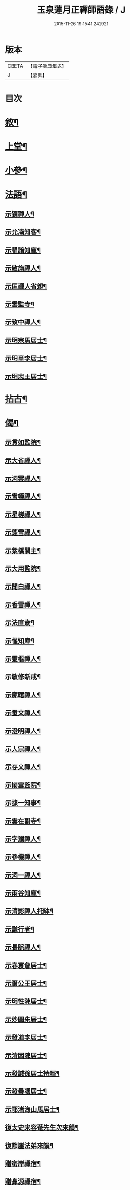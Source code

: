 #+TITLE: 玉泉蓮月正禪師語錄 / J
#+DATE: 2015-11-26 19:15:41.242921
* 版本
 |     CBETA|【電子佛典集成】|
 |         J|【嘉興】    |

* 目次
* [[file:KR6q0446_001.txt::001-0431a2][敘¶]]
* [[file:KR6q0446_001.txt::0431c4][上堂¶]]
* [[file:KR6q0446_002.txt::002-0436c4][小參¶]]
* [[file:KR6q0446_002.txt::0437c2][法語¶]]
** [[file:KR6q0446_002.txt::0437c3][示穎禪人¶]]
** [[file:KR6q0446_002.txt::0437c12][示允㓓知客¶]]
** [[file:KR6q0446_002.txt::0437c19][示瞿諳知庫¶]]
** [[file:KR6q0446_002.txt::0437c27][示敏旃禪人¶]]
** [[file:KR6q0446_002.txt::0438a9][示匡禪人省親¶]]
** [[file:KR6q0446_002.txt::0438a15][示雲監寺¶]]
** [[file:KR6q0446_002.txt::0438a21][示致中禪人¶]]
** [[file:KR6q0446_002.txt::0438a27][示明宗馬居士¶]]
** [[file:KR6q0446_002.txt::0438b2][示明章李居士¶]]
** [[file:KR6q0446_002.txt::0438b7][示明忠王居士¶]]
* [[file:KR6q0446_002.txt::0438b12][拈古¶]]
* [[file:KR6q0446_002.txt::0438c22][偈¶]]
** [[file:KR6q0446_002.txt::0438c23][示貫如監院¶]]
** [[file:KR6q0446_002.txt::0438c26][示大省禪人¶]]
** [[file:KR6q0446_002.txt::0438c29][示洞雲禪人¶]]
** [[file:KR6q0446_002.txt::0439a2][示雪幢禪人¶]]
** [[file:KR6q0446_002.txt::0439a5][示星槎禪人¶]]
** [[file:KR6q0446_002.txt::0439a8][示蓬雪禪人¶]]
** [[file:KR6q0446_002.txt::0439a11][示紫橋關主¶]]
** [[file:KR6q0446_002.txt::0439a14][示大用監院¶]]
** [[file:KR6q0446_002.txt::0439a17][示聞白禪人¶]]
** [[file:KR6q0446_002.txt::0439a20][示香雪禪人¶]]
** [[file:KR6q0446_002.txt::0439a23][示法直歲¶]]
** [[file:KR6q0446_002.txt::0439a26][示惺知庫¶]]
** [[file:KR6q0446_002.txt::0439a29][示靈樞禪人¶]]
** [[file:KR6q0446_002.txt::0439b2][示敏修新戒¶]]
** [[file:KR6q0446_002.txt::0439b5][示廓曙禪人¶]]
** [[file:KR6q0446_002.txt::0439b8][示璽文禪人¶]]
** [[file:KR6q0446_002.txt::0439b11][示澄明禪人¶]]
** [[file:KR6q0446_002.txt::0439b14][示大宗禪人¶]]
** [[file:KR6q0446_002.txt::0439b17][示存文禪人¶]]
** [[file:KR6q0446_002.txt::0439b20][示閑雲監院¶]]
** [[file:KR6q0446_002.txt::0439b23][示據一知事¶]]
** [[file:KR6q0446_002.txt::0439b26][示雲在副寺¶]]
** [[file:KR6q0446_002.txt::0439b29][示字瀾禪人¶]]
** [[file:KR6q0446_002.txt::0439c2][示參機禪人¶]]
** [[file:KR6q0446_002.txt::0439c5][示洞一禪人¶]]
** [[file:KR6q0446_002.txt::0439c8][示雨谷知庫¶]]
** [[file:KR6q0446_002.txt::0439c11][示清影禪人托缽¶]]
** [[file:KR6q0446_002.txt::0439c14][示謙行者¶]]
** [[file:KR6q0446_002.txt::0439c17][示長脈禪人¶]]
** [[file:KR6q0446_002.txt::0439c20][示春寰詹居士¶]]
** [[file:KR6q0446_002.txt::0439c23][示爾公王居士¶]]
** [[file:KR6q0446_002.txt::0439c26][示明性陳居士¶]]
** [[file:KR6q0446_002.txt::0439c29][示妙圓朱居士¶]]
** [[file:KR6q0446_002.txt::0440a2][示發道李居士¶]]
** [[file:KR6q0446_002.txt::0440a5][示清因陳居士¶]]
** [[file:KR6q0446_002.txt::0440a8][示發誠徐居士持經¶]]
** [[file:KR6q0446_002.txt::0440a11][示發曇馮居士¶]]
** [[file:KR6q0446_002.txt::0440a14][示鄂渚海山馬居士¶]]
** [[file:KR6q0446_002.txt::0440a17][復太史宋容菴先生次來韻¶]]
** [[file:KR6q0446_002.txt::0440a22][復節崖法弟來韻¶]]
** [[file:KR6q0446_002.txt::0440a25][贈密岸禪宿¶]]
** [[file:KR6q0446_002.txt::0440a28][贈鼻源禪宿¶]]
** [[file:KR6q0446_002.txt::0440a30][贈月恆禪宿]]
** [[file:KR6q0446_002.txt::0440b4][贈大峨萬年寺洞初上座¶]]
** [[file:KR6q0446_002.txt::0440b7][贈大峨伏虎寺可聞上座¶]]
** [[file:KR6q0446_002.txt::0440b10][贈雲濟若愚上座¶]]
** [[file:KR6q0446_002.txt::0440b13][贈廣福密印上座¶]]
** [[file:KR6q0446_002.txt::0440b16][贈鼇山時禪師¶]]
** [[file:KR6q0446_002.txt::0440b19][贈在邇禪師¶]]
** [[file:KR6q0446_002.txt::0440b22][贈菩提端圓禪師¶]]
** [[file:KR6q0446_002.txt::0440b25][贈歸龍大谷禪師¶]]
** [[file:KR6q0446_002.txt::0440b28][贈東寺端霞禪師¶]]
** [[file:KR6q0446_002.txt::0440b30][贈智周禪師]]
** [[file:KR6q0446_002.txt::0440c4][贈大龍拳徹禪師¶]]
** [[file:KR6q0446_002.txt::0440c7][贈量周禪師¶]]
** [[file:KR6q0446_002.txt::0440c10][贈若惕禪人養親¶]]
** [[file:KR6q0446_002.txt::0440c13][贈允㓓上座¶]]
** [[file:KR6q0446_002.txt::0440c16][贈悅可禪師¶]]
** [[file:KR6q0446_002.txt::0440c21][贈慧目禪師¶]]
** [[file:KR6q0446_002.txt::0440c24][贈且拙禪師¶]]
** [[file:KR6q0446_002.txt::0440c27][贈廓曙禪師¶]]
** [[file:KR6q0446_002.txt::0440c30][贈大可禪師¶]]
** [[file:KR6q0446_002.txt::0441a3][贈遍圓禪師¶]]
** [[file:KR6q0446_002.txt::0441a6][贈上機禪師¶]]
** [[file:KR6q0446_002.txt::0441a9][寄溢天上座¶]]
** [[file:KR6q0446_002.txt::0441a12][寄龍潭斷雪禪師¶]]
** [[file:KR6q0446_002.txt::0441a15][寄君之姚居士¶]]
** [[file:KR6q0446_002.txt::0441a18][寄伯樓熊居士¶]]
** [[file:KR6q0446_002.txt::0441a21][寄開伯禪友¶]]
** [[file:KR6q0446_002.txt::0441a24][寄珠林上座¶]]
** [[file:KR6q0446_002.txt::0441a27][寄樹義上座¶]]
** [[file:KR6q0446_002.txt::0441a30][寄雲臺符居士¶]]
** [[file:KR6q0446_002.txt::0441b3][訪鄂渚秀巖上座¶]]
** [[file:KR6q0446_002.txt::0441b6][登太白峰¶]]
** [[file:KR6q0446_002.txt::0441b9][鄮山禮舍利塔¶]]
** [[file:KR6q0446_002.txt::0441b12][玲瓏巖禮悟祖爪髮塔¶]]
** [[file:KR6q0446_002.txt::0441b15][題子美張居士像¶]]
* 卷
** [[file:KR6q0446_001.txt][玉泉蓮月正禪師語錄 1]]
** [[file:KR6q0446_002.txt][玉泉蓮月正禪師語錄 2]]
